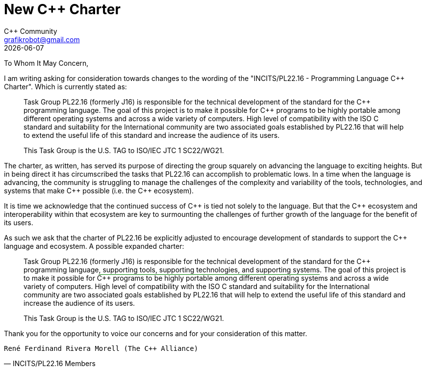 = New C++ Charter
:authors: C++ Community
:email: grafikrobot@gmail.com
:revdate: {docdate}
:version-label!:
:reproducible:
:nofooter:

++++
<style>
span.ins {
  text-decoration: underline solid green;
  text-underline-offset: 0.3em;
}
</style>
++++

To Whom It May Concern,

I am writing asking for consideration towards changes to the wording of the
"INCITS/PL22.16 - Programming Language {CPP} Charter". Which is currently stated as:

[quote]
____
Task Group PL22.16 (formerly J16) is responsible for the technical development of the standard for the {CPP} programming language. The goal of this project is to make it possible for {CPP} programs to be highly portable among different operating systems and across a wide variety of computers. High level of compatibility with the ISO C standard and suitability for the International community are two associated goals established by PL22.16 that will help to extend the useful life of this standard and increase the audience of its users.

This Task Group is the U.S. TAG to ISO/IEC JTC 1 SC22/WG21.
____

The charter, as written, has served its purpose of directing the group squarely
on advancing the language to exciting heights. But in being direct it has
circumscribed the tasks that PL22.16 can accomplish to problematic lows.
In a time when the language is advancing, the community is struggling to
manage the challenges of the complexity and variability of the tools,
technologies, and systems that make {CPP} possible (i.e. the {CPP}
ecosystem).

It is time we acknowledge that the continued success of {CPP} is tied not
solely to the language. But that the {CPP} ecosystem and interoperability
within that ecosystem are key to surmounting the challenges of further growth
of the language for the benefit of its users.

As such we ask that the charter of PL22.16 be explicitly adjusted to encourage
development of standards to support the {CPP} language and ecosystem.
A possible expanded charter:

[quote]
____
Task Group PL22.16 (formerly J16) is responsible for the technical development
of the standard for the {CPP} programming language[.ins]##, supporting tools,
supporting technologies, and supporting systems##. The goal of this project is
to make it possible for {CPP} programs to be highly portable among different
operating systems and across a wide variety of computers. High level of
compatibility with the ISO C standard and suitability for the International
community are two associated goals established by PL22.16 that will help to
extend the useful life of this standard and increase the audience of its users.

This Task Group is the U.S. TAG to ISO/IEC JTC 1 SC22/WG21.
____

Thank you for the opportunity to voice our concerns and for your consideration
of this matter.

// If you are a voting member of INCITS/PL22.16 and want to cosign this letter
// please add your name below, on a line by itself, with a parenthetical
// including your company.

[verse, INCITS/PL22.16 Members]
René Ferdinand Rivera Morell (The C++ Alliance)
